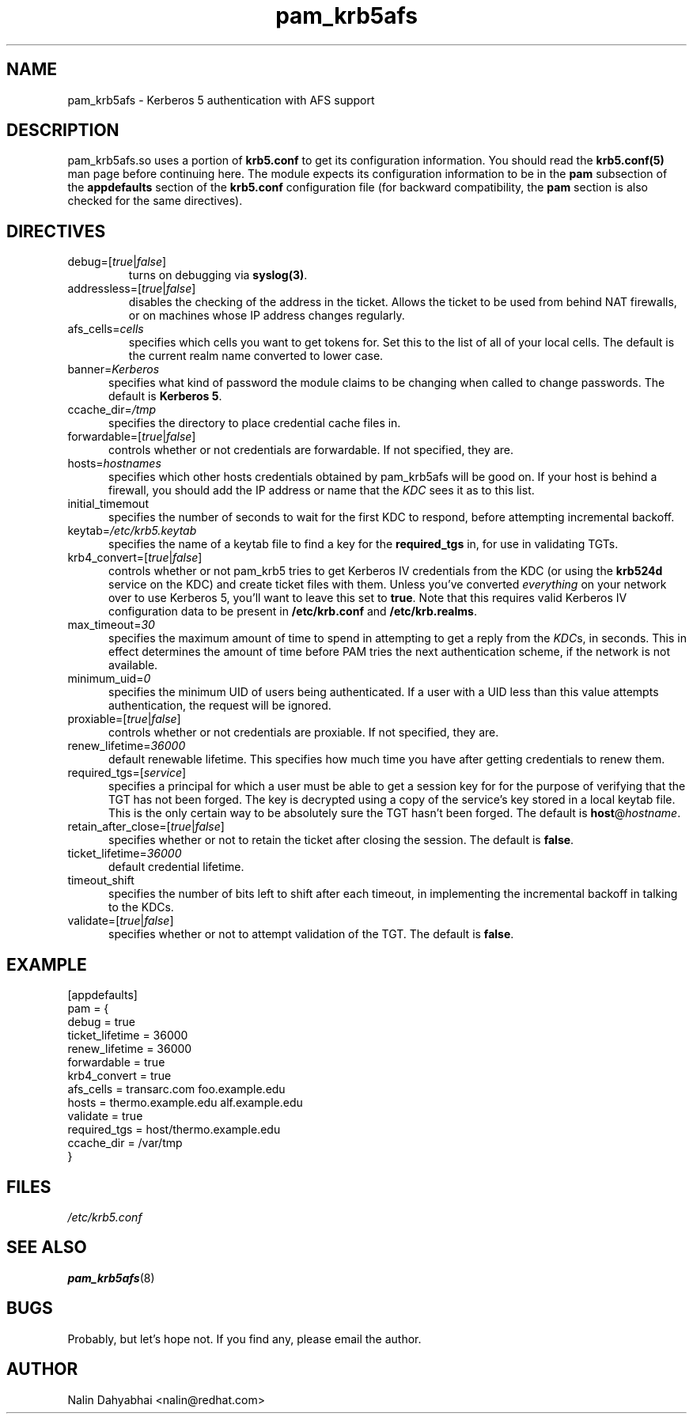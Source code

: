 .TH pam_krb5afs 5 2002/02/15 "Red Hat Linux" "System Administrator's Manual"
.SH NAME
pam_krb5afs \- Kerberos 5 authentication with AFS support
.SH DESCRIPTION
pam_krb5afs.so uses a portion of \fBkrb5.conf\fR to get its configuration
information.  You should read the \fBkrb5.conf(5)\fR man page before continuing
here.  The module expects its configuration information to be in the \fBpam\fR
subsection of the \fBappdefaults\fP section of the \fBkrb5.conf\fR
configuration file (for backward compatibility, the \fBpam\fP section is
also checked for the same directives).

.SH DIRECTIVES
.IP debug=[\fItrue\fP|\fIfalse\fP]
turns on debugging via \fBsyslog(3)\fR.
.IP addressless=[\fItrue\fP|\fIfalse\fP]
disables the checking of the address in the ticket. Allows the ticket to be
used from behind NAT firewalls, or on machines whose IP address changes
regularly.
.IP afs_cells=\fIcells\fP
specifies which cells you want to get tokens for.  Set this to the list of all
of your local cells.  The default is the current realm name converted to lower
case.
.IP banner=\fIKerberos 5\fP
specifies what kind of password the module claims to be changing when called
to change passwords.  The default is \fBKerberos 5\fP.
.IP ccache_dir=\fI/tmp\fP
specifies the directory to place credential cache files in.
.IP forwardable=[\fItrue\fP|\fIfalse\fP]
controls whether or not credentials are forwardable.  If not specified, they
are.
.IP hosts=\fIhostnames\fP
specifies which other hosts credentials obtained by pam_krb5afs will be good on.
If your host is behind a firewall, you should add the IP address or name that
the \fIKDC\fR sees it as to this list.
.IP initial_timemout
specifies the number of seconds to wait for the first KDC to respond, before
attempting incremental backoff.
.IP keytab=\fI/etc/krb5.keytab\fP
specifies the name of a keytab file to find a key for the \fBrequired_tgs\fP in,
for use in validating TGTs.
.IP krb4_convert=[\fItrue\fP|\fIfalse\fP]
controls whether or not pam_krb5 tries to get Kerberos IV credentials from the
KDC (or using the \fBkrb524d\fR service on the KDC) and create ticket files with
them.  Unless you've converted \fIeverything\fR on your network over to use
Kerberos 5, you'll want to leave this set to \fBtrue\fR.  Note that this
requires valid Kerberos IV configuration data to be present in
\fB/etc/krb.conf\fP and \fB/etc/krb.realms\fP.
.IP max_timeout=\fI30\fP
specifies the maximum amount of time to spend in attempting to get a reply
from the \fIKDC\fRs, in seconds. This in effect determines the amount of
time before PAM tries the next authentication scheme, if the network is
not available.
.IP minimum_uid=\fI0\fP
specifies the minimum UID of users being authenticated.  If a user with a UID
less than this value attempts authentication, the request will be ignored.
.IP proxiable=[\fItrue\fP|\fIfalse\fP]
controls whether or not credentials are proxiable.  If not specified, they
are.
.IP renew_lifetime=\fI36000\fP
default renewable lifetime.  This specifies how much time you have after
getting credentials to renew them.
.IP required_tgs=[\fIservice\fP]
specifies a principal for which a user must be able to get a session key for for
the purpose of verifying that the TGT has not been forged.  The key is
decrypted using a copy of the service's key stored in a local keytab file.
This is the only certain way to be absolutely sure the TGT hasn't been forged.
The default is \fBhost\fP@\fIhostname\fP.
.IP retain_after_close=[\fItrue\fP|\fIfalse\fP]
specifies whether or not to retain the ticket after closing the session.  The
default is \fBfalse\fP.
.IP ticket_lifetime=\fI36000\fP
default credential lifetime.
.IP timeout_shift
specifies the number of bits left to shift after each timeout, in
implementing the incremental backoff in talking to the KDCs.
.IP validate=[\fItrue\fP|\fIfalse\fP]
specifies whether or not to attempt validation of the TGT.  The default is
\fBfalse\fP.

.SH EXAMPLE

[appdefaults]
  pam = {
    debug = true
    ticket_lifetime = 36000
    renew_lifetime = 36000
    forwardable = true
    krb4_convert = true
    afs_cells = transarc.com foo.example.edu
    hosts = thermo.example.edu alf.example.edu
    validate = true
    required_tgs = host/thermo.example.edu
    ccache_dir = /var/tmp
  }

.SH FILES
\fI/etc/krb5.conf\fP
.br
.SH "SEE ALSO"
.BR pam_krb5afs (8)
.br
.SH BUGS
Probably, but let's hope not.  If you find any, please email the author.
.SH AUTHOR
Nalin Dahyabhai <nalin@redhat.com>
